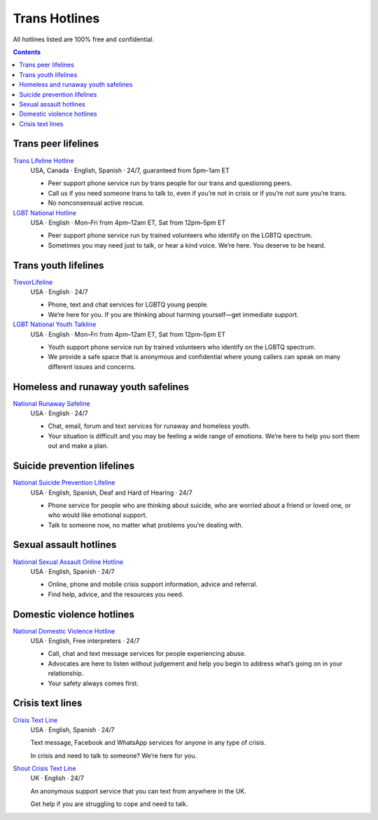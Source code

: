 Trans  Hotlines
===============

All hotlines listed are 100% free and confidential.

.. contents::

Trans peer lifelines
--------------------

`Trans Lifeline Hotline`_
  USA, Canada · English, Spanish · 24/7, guaranteed from 5pm–1am ET
  
  - Peer support phone service run by trans people for our trans and questioning peers.

  - Call us if you need someone trans to talk to, even if you’re not in crisis or if you’re not sure you’re trans.

  - No nonconsensual active rescue.

`LGBT National Hotline`_
  USA · English · Mon–Fri from 4pm–12am ET, Sat from 12pm–5pm ET

  - Peer support phone service run by trained volunteers who identify on the LGBTQ spectrum.
  
  - Sometimes you may need just to talk, or hear a kind voice. We’re here. You deserve to be heard.

Trans youth lifelines
---------------------

`TrevorLifeline`_
  USA · English · 24/7

  - Phone, text and chat services for LGBTQ young people.
  
  - We’re here for you. If you are thinking about harming yourself—get immediate support. 

`LGBT National Youth Talkline`_
  USA · English · Mon–Fri from 4pm–12am ET, Sat from 12pm–5pm ET

  - Youth support phone service run by trained volunteers who identify on the LGBTQ spectrum.

  - We provide a safe space that is anonymous and confidential where young callers can speak on many different issues and concerns.

Homeless and runaway youth safelines
------------------------

`National Runaway Safeline`_
  USA · English · 24/7
  
  - Chat, email, forum and text services for runaway and homeless youth.
  
  - Your situation is difficult and you may be feeling a wide range of emotions. We’re here to help you sort them out and make a plan.

Suicide prevention lifelines
----------------------------

`National Suicide Prevention Lifeline`_
  USA · English, Spanish, Deaf and Hard of Hearing · 24/7

  - Phone service for people who are thinking about suicide, who are worried about a friend or loved one, or who would like emotional support.
  
  - Talk to someone now, no matter what problems you’re dealing with.

Sexual assault hotlines
-----------------------

`National Sexual Assault Online Hotline`_
  USA  · English, Spanish · 24/7
  
  - Online, phone and mobile crisis support information, advice and referral.

  - Find help, advice, and the resources you need.

Domestic violence hotlines
--------------------------

`National Domestic Violence Hotline`_
  USA · English, Free interpreters · 24/7
  
  - Call, chat and text message services for people experiencing abuse.

  - Advocates are here to listen without judgement and help you begin to address what’s going on in your relationship. 

  - Your safety always comes first.

Crisis text lines
------------------

`Crisis Text Line`_
  USA · English, Spanish · 24/7
  
  Text message, Facebook and WhatsApp services for anyone in any type of crisis.
  
  In crisis and need to talk to someone? We’re here for you.

`Shout Crisis Text Line`_
  UK  · English  · 24/7
  
  An anonymous support service that you can text from anywhere in the UK.
  
  Get help if you are struggling to cope and need to talk.

.. _`Trans Lifeline Hotline`: https://www.translifeline.org/hotline
.. _`LGBT National Hotline`: https://www.lgbthotline.org/national-hotline

.. _`TrevorLifeline`: https://www.thetrevorproject.org/get-help-now/
.. _`LGBT National Youth Talkline`: https://www.lgbthotline.org/youth-talkline

.. _`National Runaway Safeline`: https://www.1800runaway.org/

.. _`National Suicide Prevention Lifeline`: http://suicidepreventionlifeline.org/talk-to-someone-now/

.. _`National Sexual Assault Online Hotline`: https://hotline.rainn.org/

.. _`National Domestic Violence Hotline`: https://www.thehotline.org/get-help/

.. _`Crisis Text Line`: https://www.crisistextline.org/texting-in
.. _`Shout Crisis Text Line`: https://www.giveusashout.org/get-help/
